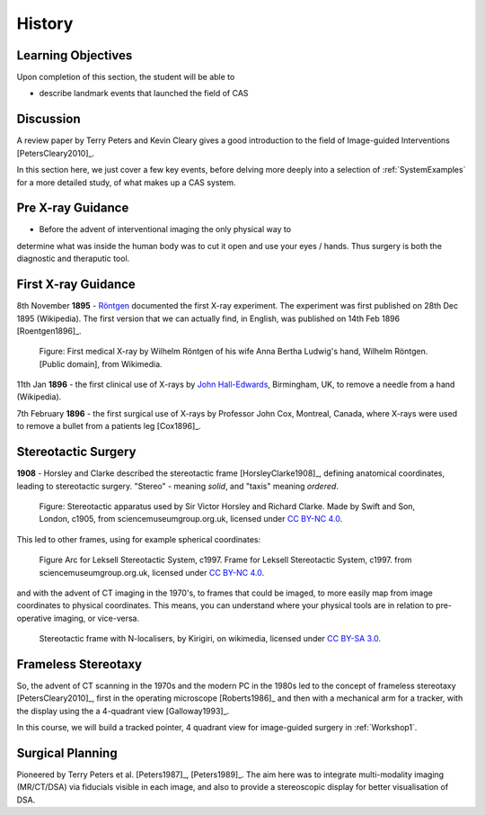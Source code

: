 .. _History:

History
=======

Learning Objectives
-------------------

Upon completion of this section, the student will be able to

* describe landmark events that launched the field of CAS


Discussion
----------

A review paper by Terry Peters and Kevin Cleary gives a good
introduction to the field of Image-guided Interventions [PetersCleary2010]_.

In this section here, we just cover a few key events, before delving more deeply into
a selection of :ref:`SystemExamples` for a more detailed study, of what makes up a CAS system.


Pre X-ray Guidance
------------------

* Before the advent of interventional imaging the only physical way to
determine what was inside the human body was to cut it open and
use your eyes / hands. Thus surgery is both the diagnostic and
theraputic tool.

First X-ray Guidance
--------------------

8th November **1895** - `Röntgen`_ documented the first X-ray experiment. The experiment was first published on 28th Dec 1895 (Wikipedia). The first version that we can actually find, in English, was published on 14th Feb 1896 [Roentgen1896]_.

.. figure:: https://upload.wikimedia.org/wikipedia/commons/e/e3/First_medical_X-ray_by_Wilhelm_R%C3%B6ntgen_of_his_wife_Anna_Bertha_Ludwig%27s_hand_-_18951222.gif
  :alt: First medical X-ray by Wilhelm Röntgen of his wife Anna Bertha Ludwig's hand
  :width: 600

  Figure: First medical X-ray by Wilhelm Röntgen of his wife Anna Bertha Ludwig's hand, Wilhelm Röntgen. [Public domain], from Wikimedia.

11th Jan **1896** - the first clinical use of X-rays by `John Hall-Edwards`_, Birmingham, UK, to remove a needle from a hand (Wikipedia).

7th February **1896** - the first surgical use of X-rays by Professor John Cox, Montreal, Canada, where X-rays were used to remove a bullet from a patients leg [Cox1896]_.


Stereotactic Surgery
--------------------

**1908** - Horsley and Clarke described the stereotactic frame [HorsleyClarke1908]_, defining anatomical coordinates, leading to stereotactic surgery.
"Stereo" - meaning *solid*, and "taxis" meaning *ordered*.


.. figure:: https://s3-eu-west-1.amazonaws.com/smgco-images/images/331/large_1981_1688__0001_.jpg
  :alt: Stereotaxic apparatus used by Sir Victor Horsley and Richard Clarke. Made by Swift and Son, London, c1905
  :width: 600

  Figure: Stereotactic apparatus used by Sir Victor Horsley and Richard Clarke. Made by Swift and Son, London, c1905, from sciencemuseumgroup.org.uk, licensed under `CC BY-NC 4.0`_.

This led to other frames, using for example spherical coordinates:

.. figure:: https://s3-eu-west-1.amazonaws.com/smgco-images/images/950/large_1999_0981__0001_.jpg
  :alt: Arc for Leksell Stereotactic System, c1997.
  :width: 600

  Figure Arc for Leksell Stereotactic System, c1997. Frame for Leksell Stereotactic System, c1997. from sciencemuseumgroup.org.uk, licensed under `CC BY-NC 4.0`_.

and with the advent of CT imaging in the 1970's, to frames that could be imaged, to more easily map from
image coordinates to physical coordinates. This means, you can understand where your physical tools are
in relation to pre-operative imaging, or vice-versa.


.. figure:: https://upload.wikimedia.org/wikipedia/en/e/ef/Photograph_of_Stereotactic_Frame_With_3_N-localizers.jpg
  :alt: Stereotactic frame with N-localisers.
  :width: 600

  Stereotactic frame with N-localisers, by Kirigiri, on wikimedia, licensed under `CC BY-SA 3.0`_.


Frameless Stereotaxy
--------------------

So, the advent of CT scanning in the 1970s and the modern PC in the 1980s led to the concept of frameless stereotaxy [PetersCleary2010]_,
first in the operating microscope [Roberts1986]_ and then with a mechanical arm for a tracker, with the display using the a 4-quadrant view [Galloway1993]_.

In this course, we will build a tracked pointer, 4 quadrant view for image-guided surgery in :ref:`Workshop1`.

Surgical Planning
-----------------

Pioneered by Terry Peters et al. [Peters1987]_, [Peters1989]_. The aim here was to integrate
multi-modality imaging (MR/CT/DSA) via fiducials visible in each image, and also to provide
a stereoscopic display for better visualisation of DSA.

.. _`John Hall-Edwards`: https://en.wikipedia.org/wiki/John_Hall-Edwards
.. _`Röntgen`: https://en.wikipedia.org/wiki/Wilhelm_R%C3%B6ntgen
.. _`CC BY-NC 4.0`: https://creativecommons.org/licenses/by-nc/4.0/
.. _`CC BY-SA 3.0`: https://creativecommons.org/licenses/by-sa/3.0/
